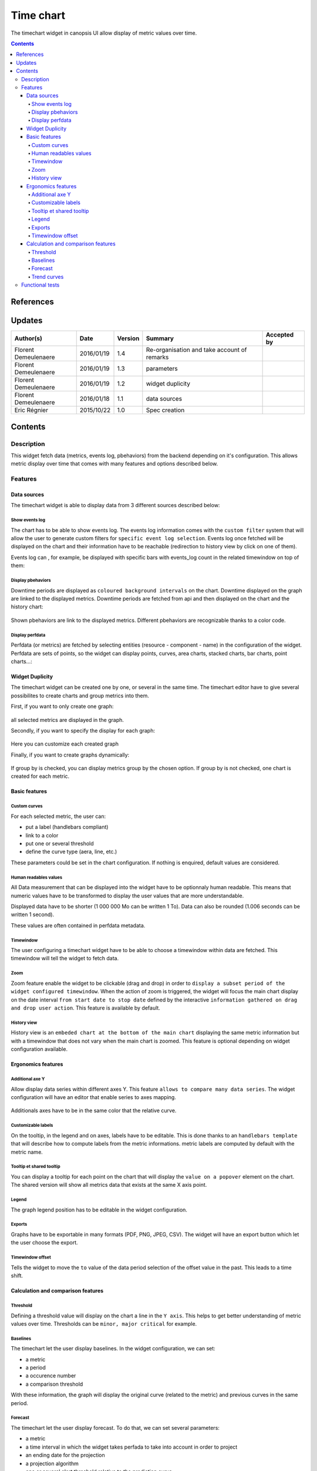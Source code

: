 .. _FR__Time_chart:

==========
Time chart
==========

The timechart widget in canopsis UI allow display of metric values over time.

.. contents::
   :depth: 4

----------
References
----------


-------
Updates
-------

.. csv-table::
   :header: "Author(s)", "Date", "Version", "Summary", "Accepted by"

   "Florent Demeulenaere", "2016/01/19", "1.4", "Re-organisation and take account of remarks"
   "Florent Demeulenaere", "2016/01/19", "1.3", "parameters", ""
   "Florent Demeulenaere", "2016/01/19", "1.2", "widget duplicity", ""
   "Florent Demeulenaere", "2016/01/18", "1.1", "data sources", ""
   "Eric Régnier", "2015/10/22", "1.0", "Spec creation", ""

--------
Contents
--------

.. _FR__Title__Desc:

Description
-----------

This widget fetch data (metrics, events log, pbehaviors) from the backend depending on it's configuration. This allows metric display over time that comes with many features and options described below.


Features
--------

Data sources
~~~~~~~~~~~~

The timechart widget is able to display data from 3 different sources described below:

Show events log
<<<<<<<<<<<<<<<

The chart has to be able to show events log. The events log information comes with the ``custom filter`` system that will allow the user to generate custom filters for ``specific event log selection``. Events log once fetched will be displayed on the chart and their information have to be reachable (redirection to history view by click on one of them).

Events log can , for example, be displayed with specific bars with events_log count in the related timewindow on top of them:

.. figure:: ../_static/images/FR/events_log.png

Display pbehaviors
<<<<<<<<<<<<<<<<<<

Downtime periods are displayed as ``coloured background intervals`` on the chart. Downtime displayed on the graph are linked to the displayed metrics. Downtime periods are fetched from api and then displayed on the chart and the history chart:

.. figure:: ../_static/images/FR/pbehavior.png

Shown pbehaviors are link to the displayed metrics. Different pbehaviors are recognizable thanks to a color code.

Display perfdata
<<<<<<<<<<<<<<<<

Perfdata (or metrics) are fetched by selecting entities (resource - component - name) in the configuration of the widget. Perfdata are sets of points, so the widget can display points, curves, area charts, stacked charts, bar charts, point charts...:

.. figure:: ../_static/images/FR/perfdata.png

.. figure:: ../_static/images/FR/area.png


Widget Duplicity
~~~~~~~~~~~~~~~~

The timechart widget can be created one by one, or several in the same time.
The timechart editor have to give several possibilites to create charts and group metrics into them.

First, if you want to only create one graph:

.. figure:: ../_static/images/FR/one_chart.png

all selected metrics are displayed in the graph.

Secondly, if you want to specify the display for each graph:

.. figure:: ../_static/images/FR/custom.png

Here you can customize each created graph

Finally, if you want to create graphs dynamically:

.. figure:: ../_static/images/FR/dynamic.png

If group by is checked, you can display metrics group by the chosen option.
If group by is not checked, one chart is created for each metric.


Basic features
~~~~~~~~~~~~~~

Custom curves
<<<<<<<<<<<<<

For each selected metric, the user can:

- put a label (handlebars compliant)
- link to a color
- put one or several threshold
- define the curve type (aera, line, etc.)

These parameters could be set in the chart configuration. If nothing is enquired, default values are considered.



Human readables values
<<<<<<<<<<<<<<<<<<<<<<

All Data measurement that can be displayed into the widget have to be optionnaly human readable. This means that numeric values have to be transformed to display the user values that are more understandable.

Displayed data have to be shorter (1 000 000 Mo can be written 1 To).
Data can also be rounded (1.006 seconds can be written 1 second).

These values are often contained in perfdata metadata.

Timewindow
<<<<<<<<<<

The user configuring a timechart widget have to be able to choose a timewindow within data are fetched. This timewindow will tell the widget to fetch data.

Zoom
<<<<

Zoom feature enable the widget to be clickable (drag and drop) in order to ``display a subset period of the widget configured timewindow``. When the action of zoom is triggered, the widget will focus the main chart display on the date interval ``from start date to stop date`` defined by the interactive ``information gathered on drag and drop user action``. This feature is available by default.

History view
<<<<<<<<<<<<

History view is an ``embeded chart at the bottom of the main chart`` displaying the same metric information but with a timewindow that does not vary when the main chart is zoomed. This feature is optional depending on widget configuration available.

.. figure:: ../_static/images/FR/history.png


Ergonomics features
~~~~~~~~~~~~~~~~~~~

Additional axe Y
<<<<<<<<<<<<<<<<

Allow display data series within different axes Y. This feature ``allows to compare many data series``. The widget configuration will have an editor that enable series to axes mapping.

.. figure:: ../_static/images/FR/double_axe.png

Additionals axes have to be in the same color that the relative curve.


Customizable labels
<<<<<<<<<<<<<<<<<<<

On the tooltip, in the legend and on axes, labels have to be editable. This is done thanks to an ``handlebars template`` that will describe how to compute labels from the metric informations. metric labels are computed by default with the metric name.

Tooltip et shared tooltip
<<<<<<<<<<<<<<<<<<<<<<<<<

You can display a tooltip for each point on the chart that will display the ``value on a popover`` element on the chart. The shared version will show all metrics data that exists at the same X axis point.

Legend
<<<<<<

The graph legend position has to be editable in the widget configuration.

Exports
<<<<<<<

Graphs have to be exportable in many formats (PDF, PNG, JPEG, CSV). The widget will have an export button which let the user choose the export.

Timewindow offset
<<<<<<<<<<<<<<<<<

Tells the widget to move the ``to`` value of the data period selection of the offset value in the past. This leads to a time shift.

Calculation and comparison features
~~~~~~~~~~~~~~~~~~~~~~~~~~~~~~~~~~~

Threshold
<<<<<<<<<

Defining a threshold value will display on the chart a line in the ``Y axis``. This helps to get better understanding of metric values over time. Thresholds can be ``minor, major critical`` for example.

.. figure:: ../_static/images/FR/seuil.png

Baselines
<<<<<<<<<

The timechart let the user display baselines. In the widget configuration, we can set:

- a metric
- a period
- a occurence number
- a comparison threshold

With these information, the graph will display the original curve (related to the metric) and previous curves in the same period.

Forecast
<<<<<<<<

The timechart let the user display forecast. To do that, we can set several parameters:

- a metric
- a time interval in which the widget takes perfada to take into account in order to project
- an ending date for the projection
- a projection algorithm
- one or several alert threshold relative to the prediction curve
- one or several constant threshold relative to the origine

Alarms could be created if curves exceed the thresholds compared to the calculated predicted curves.

Trend curves
<<<<<<<<<<<<

This widget has to display trends curves. Trends curves are easy to read because it is like a smooth version of the original curve. To do that, the widget doesn't take into account extrem data in order to redraw a pretty curve. This curve can give easily the trend and let the user quickly knows how the curve is evolving.


Functional tests
----------------

TODO
